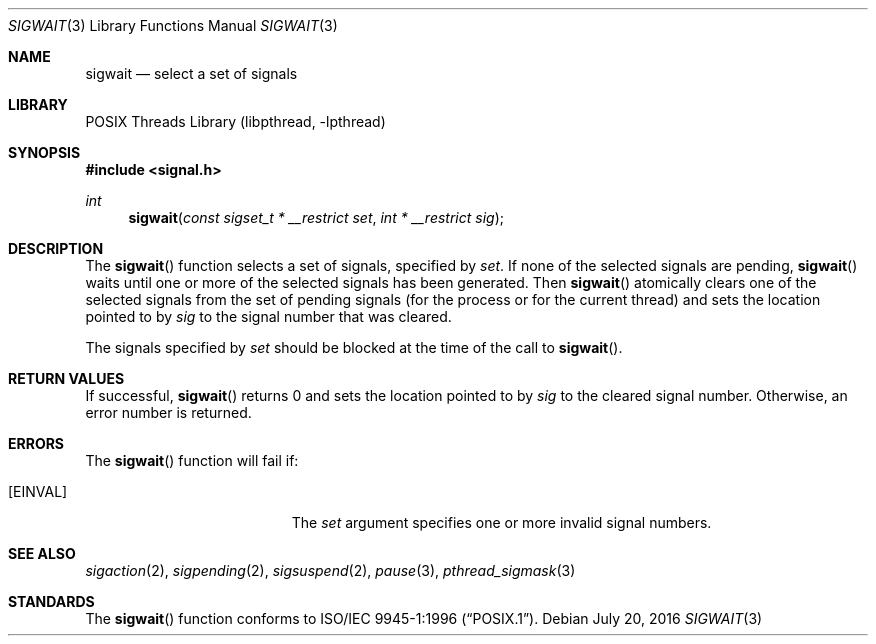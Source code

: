 .\" Copyright (C) 2000 Jason Evans <jasone@FreeBSD.org>.
.\" All rights reserved.
.\"
.\" Redistribution and use in source and binary forms, with or without
.\" modification, are permitted provided that the following conditions
.\" are met:
.\" 1. Redistributions of source code must retain the above copyright
.\"    notice(s), this list of conditions and the following disclaimer as
.\"    the first lines of this file unmodified other than the possible
.\"    addition of one or more copyright notices.
.\" 2. Redistributions in binary form must reproduce the above copyright
.\"    notice(s), this list of conditions and the following disclaimer in
.\"    the documentation and/or other materials provided with the
.\"    distribution.
.\"
.\" THIS SOFTWARE IS PROVIDED BY THE COPYRIGHT HOLDER(S) ``AS IS'' AND ANY
.\" EXPRESS OR IMPLIED WARRANTIES, INCLUDING, BUT NOT LIMITED TO, THE
.\" IMPLIED WARRANTIES OF MERCHANTABILITY AND FITNESS FOR A PARTICULAR
.\" PURPOSE ARE DISCLAIMED.  IN NO EVENT SHALL THE COPYRIGHT HOLDER(S) BE
.\" LIABLE FOR ANY DIRECT, INDIRECT, INCIDENTAL, SPECIAL, EXEMPLARY, OR
.\" CONSEQUENTIAL DAMAGES (INCLUDING, BUT NOT LIMITED TO, PROCUREMENT OF
.\" SUBSTITUTE GOODS OR SERVICES; LOSS OF USE, DATA, OR PROFITS; OR
.\" BUSINESS INTERRUPTION) HOWEVER CAUSED AND ON ANY THEORY OF LIABILITY,
.\" WHETHER IN CONTRACT, STRICT LIABILITY, OR TORT (INCLUDING NEGLIGENCE
.\" OR OTHERWISE) ARISING IN ANY WAY OUT OF THE USE OF THIS SOFTWARE,
.\" EVEN IF ADVISED OF THE POSSIBILITY OF SUCH DAMAGE.
.\"
.\" $FreeBSD: src/lib/libc_r/man/sigwait.3,v 1.2.2.6 2001/12/17 10:08:26 ru Exp $
.Dd July 20, 2016
.Dt SIGWAIT 3
.Os
.Sh NAME
.Nm sigwait
.Nd select a set of signals
.Sh LIBRARY
.Lb libpthread
.Sh SYNOPSIS
.In signal.h
.Ft int
.Fn sigwait "const sigset_t * __restrict set" "int * __restrict sig"
.Sh DESCRIPTION
The
.Fn sigwait
function selects a set of signals, specified by
.Fa set .
If none of the selected signals are pending,
.Fn sigwait
waits until one or more of the selected signals has been generated.
Then
.Fn sigwait
atomically clears one of the selected signals from the set of pending signals
(for the process or for the current thread) and sets the location pointed to by
.Fa sig
to the signal number that was cleared.
.Pp
The signals specified by
.Fa set
should be blocked at the time of the call to
.Fn sigwait .
.Sh RETURN VALUES
If successful,
.Fn sigwait
returns 0 and sets the location pointed to by
.Fa sig
to the cleared signal number.
Otherwise, an error number is returned.
.Sh ERRORS
The
.Fn sigwait
function will fail if:
.Bl -tag -width Er
.It Bq Er EINVAL
The
.Fa set
argument specifies one or more invalid signal numbers.
.El
.Sh SEE ALSO
.Xr sigaction 2 ,
.Xr sigpending 2 ,
.Xr sigsuspend 2 ,
.Xr pause 3 ,
.Xr pthread_sigmask 3
.Sh STANDARDS
The
.Fn sigwait
function conforms to
.St -p1003.1-96 .
